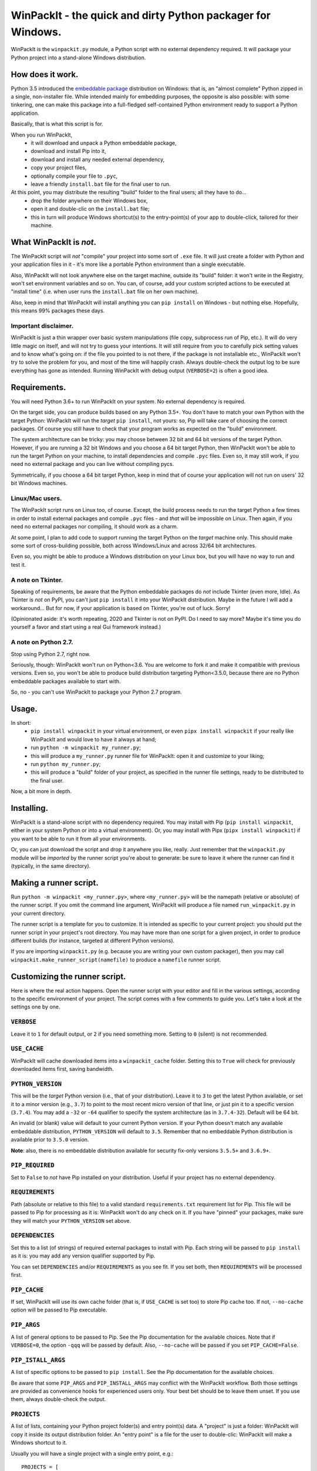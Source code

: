 WinPackIt - the quick and dirty Python packager for Windows.
============================================================

WinPackIt is the ``winpackit.py`` module, a Python script with no external dependency required. 
It will package your Python project into a stand-alone Windows distribution. 

How does it work.
-----------------

Python 3.5 introduced the `embeddable package`_ distribution on Windows: that is, an "almost complete" Python zipped in a single, non-installer file. While intended mainly for embedding purposes, the opposite is also possible: with some tinkering, one can make this package into a full-fledged self-contained Python environment ready to support a Python application. 

Basically, that is what this script is for. 

When you run WinPackIt, 
    - it will download and unpack a Python embeddable package,
    - download and install Pip into it,
    - download and install any needed external dependency,
    - copy your project files,
    - optionally compile your file to ``.pyc``,
    - leave a friendly ``install.bat`` file for the final user to run.

At this point, you may distribute the resulting "build" folder to the final users; all they have to do... 
    - drop the folder anywhere on their Windows box,
    - open it and double-clic on the ``install.bat`` file;
    - this in turn will produce Windows shortcut(s) to the entry-point(s) of your app to double-click, tailored for their machine. 

What WinPackIt is *not*.
------------------------

The WinPackIt script will *not* "compile" your project into some sort of ``.exe`` file. It will just create a folder with Python and your application files in it - it's more like a portable Python environment than a single executable. 

Also, WinPackIt will not look anywhere else on the target machine, outside its "build" folder: it won't write in the Registry, won't set environment variables and so on. You can, of course, add your custom scripted actions to be executed at "install time" (i.e. when user runs the ``install.bat`` file on her own machine). 

Also, keep in mind that WinPackIt will install anything you can ``pip install`` on Windows - but nothing else. Hopefully, this means 99% packages these days. 

Important disclaimer.
^^^^^^^^^^^^^^^^^^^^^

WinPackIt is just a thin wrapper over basic system manipulations (file copy, subprocess run of Pip, etc.). It will do very little magic on itself, and will not try to guess your intentions. It will still require from you to carefully pick setting values and to know what's going on: if the file you pointed to is not there, if the package is not installable etc., WinPackIt won't try to solve the problem for you, and most of the time will happily crash. Always double-check the output log to be sure everything has gone as intended. Running WinPackIt with debug output (``VERBOSE=2``) is often a good idea.

Requirements.
-------------

You will need Python 3.6+ to run WinPackIt on your system. No external dependency is required. 

On the target side, you can produce builds based on any Python 3.5+. You don't have to match your own Python with the target Python: WinPackIt will run the *target* ``pip install``, not yours: so, Pip will take care of choosing the correct packages. Of course you still have to check that your program works as expected on the "build" environment. 

The system architecture can be tricky: you may choose between 32 bit and 64 bit versions of the target Python. However, if you are running a 32 bit Windows and you choose a 64 bit target Python, then WinPackIt won't be able to run the target Python on your machine, to install dependencies and compile ``.pyc`` files. Even so, it may still work, if you need no external package and you can live without compiling pycs. 

Symmetrically, if you choose a 64 bit target Python, keep in mind that of course your application will not run on users' 32 bit Windows machines. 

Linux/Mac users.
^^^^^^^^^^^^^^^^

The WinPackIt script runs on Linux too, of course. Except, the build process needs to run the target Python a few times in order to install external packages and compile ``.pyc`` files - and *that* will be impossible on Linux. Then again, if you need no external packages nor compiling, it should work as a charm. 

At some point, I plan to add code to support running the target Python on the *target* machine only. This should make some sort of cross-building possible, both across Windows/Linux and across 32/64 bit architectures. 

Even so, you might be able to produce a Windows distribution on your Linux box, but you will have no way to run and test it. 

A note on Tkinter.
^^^^^^^^^^^^^^^^^^

Speaking of requirements, be aware that the Python embeddable packages do *not* include Tkinter (even more, Idle). As Tkinter is *not* on PyPI, you can't just ``pip install`` it into your WinPackIt distribution. Maybe in the future I will add a workaround... But for now, if your application is based on Tkinter, you're out of luck. Sorry!

(Opinionated aside: it's worth repeating, 2020 and Tkinter is not on PyPI. Do I need to say more? Maybe it's time you do yourself a favor and start using a real Gui framework instead.)

A note on Python 2.7.
^^^^^^^^^^^^^^^^^^^^^

Stop using Python 2.7, right now.

Seriously, though: WinPackIt won't run on Python<3.6. You are welcome to fork it and make it compatible with previous versions. Even so, you won't be able to produce build distribution targeting Python<3.5.0, because there are no Python embeddable packages available to start with. 

So, no - you can't use WinPackIt to package your Python 2.7 program. 

Usage.
------

In short: 
    - ``pip install winpackit`` in your virtual environment, or even ``pipx install winpackit`` if your really like WinPackIt and would love to have it always at hand;
    - run ``python -m winpackit my_runner.py``;
    - this will produce a ``my_runner.py`` runner file for WinPackIt: open it and customize to your liking;
    - run ``python my_runner.py``;
    - this will produce a "build" folder of your project, as specified in the runner file settings, ready to be distributed to the final user.

Now, a bit more in depth. 

Installing.
-----------

WinPackIt is a stand-alone script with no dependency required. You may install with Pip (``pip install winpackit``, either in your system Python or into a virtual environment). Or, you may install with Pipx (``pipx install winpackit``) if you want to be able to run it from all your environments.

Or, you can just download the script and drop it anywhere you like, really. Just remember that the ``winpackit.py`` module will be *imported* by the runner script you're about to generate: be sure to leave it where the runner can find it (typically, in the same directory). 

Making a runner script.
-----------------------

Run ``python -m winpackit <my_runner.py>``, where ``<my_runner.py>`` will be the namepath (relative or absolute) of the runner script. If you omit the command line argument, WinPackIt will produce a file named ``run_winpackit.py`` in your current directory. 

The runner script is a template for you to customize. It is intended as specific to your current project: you should put the runner script in your project's root directory. You may have more than one script for a given project, in order to produce different builds (for instance, targeted at different Python versions).

If you are importing ``winpackit.py`` (e.g. because you are writing your own custom packager), then you may call ``winpackit.make_runner_script(namefile)`` to produce a ``namefile`` runner script. 

Customizing the runner script.
------------------------------

Here is where the real action happens. Open the runner script with your editor and fill in the various settings, according to the specific environment of your project. The script comes with a few comments to guide you. Let's take a look at the settings one by one. 

``VERBOSE``
^^^^^^^^^^^

Leave it to ``1`` for default output, or ``2`` if you need something more. Setting to ``0`` (silent) is not recommended.

``USE_CACHE``
^^^^^^^^^^^^^

WinPackIt will cache downloaded items into a ``winpackit_cache`` folder. Setting this to ``True`` will check for previously downloaded items first, saving bandwidth.

``PYTHON_VERSION``
^^^^^^^^^^^^^^^^^^

This will be the *target* Python version (i.e., that of your distribution). Leave it to ``3`` to get the latest Python available, or set it to a minor version (e.g., ``3.7``) to point to the most recent micro version of that line, or just pin it to a specific version (``3.7.4``). You may add a ``-32`` or ``-64`` qualifier to specify the system architecture (as in ``3.7.4-32``). Default will be 64 bit. 

An invalid (or blank) value will default to your current Python version. If your Python doesn't match any available embeddable distribution, ``PYTHON_VERSION`` will default to ``3.5``. Remember that no embeddable Python distribution is available prior to ``3.5.0`` version. 

**Note**: also, there is no embeddable distribution available for security fix-only versions ``3.5.5+`` and ``3.6.9+``. 

``PIP_REQUIRED``
^^^^^^^^^^^^^^^^

Set to ``False`` to *not* have Pip installed on your distribution. Useful if your project has no external dependency. 

``REQUIREMENTS``
^^^^^^^^^^^^^^^^

Path (absolute or relative to this file) to a valid standard ``requirements.txt`` requirement list for Pip. This file will be passed to Pip for processing as it is: WinPackIt won't do any check on it. If you have "pinned" your packages, make sure they will match your ``PYTHON_VERSION`` set above. 

``DEPENDENCIES``
^^^^^^^^^^^^^^^^

Set this to a list (of strings) of required external packages to install with Pip. Each string will be passed to ``pip install`` as it is: you may add any version qualifier supported by Pip. 

You can set ``DEPENDENCIES`` and/or ``REQUIREMENTS`` as you see fit. If you set both, then ``REQUIREMENTS`` will be processed first.

``PIP_CACHE``
^^^^^^^^^^^^^

If set, WinPackIt will use its own cache folder (that is, if ``USE_CACHE`` is set too) to store Pip cache too. If not, ``--no-cache`` option will be passed to Pip executable. 

``PIP_ARGS``
^^^^^^^^^^^^

A list of general options to be passed to Pip. See the Pip documentation for the available choices. Note that if ``VERBOSE=0``, the option ``-qqq`` will be passed by default. Also, ``--no-cache`` will be passed if you set ``PIP_CACHE=False``.

``PIP_ISTALL_ARGS``
^^^^^^^^^^^^^^^^^^^

A list of specific options to be passed to ``pip install``. See the Pip documentation for the available choices. 

Be aware that some ``PIP_ARGS`` and ``PIP_INSTALL_ARGS`` may conflict with the WinPackIt workflow. Both those settings are provided as convenience hooks for experienced users only. Your best bet should be to leave them unset. If you use them, always double-check the output.

``PROJECTS``
^^^^^^^^^^^^

A list of lists, containing your Python project folder(s) and entry point(s) data. A "project" is just a folder: WinPackIt will copy it inside its output distribution folder. An "entry point" is a file for the user to double-clic: WinPackIt will make a Windows shortcut to it. 

Usually you will have a single project with a single entry point, e.g.::

    PROJECTS = [
                ['path/to/my_project', ('main.py', 'Run My Program')],
               ]

The first item is the path of your project folder, either absolute or relative to the WinPackIt runner script. The project folder will be copied at the top level of the "build" directory: ``winpackit_build_<timestamp>/my_project``. The project folder may contain whatever you want: of course, it should be mostly Python modules and packages. If you don't want some file/subfolders to be copied, use the ``PROJECT_FILES_IGNORE_PATTERNS`` setting below.

The second item of the project list is a tuple, holding exactly two strings. The first one is the path to an entry point file: it *must* be relative to the project folder. The second one is a user-friendly name that WinPackIt will use for the Windows shortcut file (here, ``Run My Program.lnk``). 

This is perhaps the most basic setup. Now let's see a more complex example::

    PROJECTS = [
        ['path/to/my_project', ('main.pyw', 'My GUI Program'), 
                               ('utils/cleanup.py', 'Maintenance Routine'), 
                               ('docs/docs.pdf', 'Documentation')],
        ['to/other_project', ('main.py', 'My Other Program!'),
                             ('readme.txt', 'Readme')],
        ['to/various_utils'],
               ]

This setting demonstrates a few more options. First, you may package as many "projects" as you want inside a single WinPackIt distribution. This can be a way to pack together several independent programs. However, keep in mind that WinPackIt will add each project folder to the Python ``sys.path``: we will discuss this topic more in detail below.

You can have multiple entry points as well: WinPackIt will generate a Windows shortcut for each one. If the entry point is a Python module (``.py`` or ``.pyw``), the shortcut will link it to the appropriate Python executable (``python.exe`` or ``pythonw.exe``). Any other file type will just be passed to ``ShellExecuteEx``, thus leaving to Windows to figure out which program is best suited to run it. 

Finally, you may even pack a project with no entry point at all: since WinPackIt will add it to ``sys.path`` anyway, it can still be imported by other projects in the same distribution. Note that this is usually bad design: we will discuss this more in detail later. 

``PROJECT_FILES_IGNORE_PATTERNS``
^^^^^^^^^^^^^^^^^^^^^^^^^^^^^^^^^

WinPackIt will copy your project folder(s) by means of  ``shutils.copytree``: you may pass a ``shutils.ignore_patterns`` list to it, to leave out unwanted files/folders. Please note that ``__pycache__`` will be automatically added to the exclusion list. 

``COMPILE``
^^^^^^^^^^^

If set, WinPackIt will compile your modules to ``.pyc`` files.

``PYC_ONLY_DISTRIBUTION``
^^^^^^^^^^^^^^^^^^^^^^^^^

If set, WinPackIt will also remove the original ``.py`` files from the distribution, producing the infamous "pyc-only distribution" for obfuscation purposes. Be aware that this is considered one of the *weakest* possible ways of protecting your code. 

If you set this option, entry point modules will also be compiled and removed. However, WinPackIt will remember the original extension (``.py`` or ``.pyw``) and will associate the compiled module with the intended Python executable. 

``COPY_DIRS``
^^^^^^^^^^^^^

A list of additional, non-Python directories to be copied into the distribution folder. The same ``PROJECT`` list format applies. The only difference is that WinPackIt will not add these folders to the Python ``sys.path``. 

This setting is intended for any additional material you may want to include in your distribution, e.g. documentation::

    COPY_DIRS = [
                 ['path/to/docs', ('index.html', 'Documentation')],
                ]

``custom_action``
^^^^^^^^^^^^^^^^^

Write here any custom code you want executed at the end of the packaging process. From here, you may access the internals of the ``winpackit.Packit`` instance at the core of WinPackIt itself... however, you will have to study the source code a bit. 

Running the runner script.
--------------------------

Once you have customized the runner script to your liking, give it a try with ``python my_runner.py``. 

The script will output a timestamped directory ``winpackit_build_<timestamp>`` with your packaged project inside, ready to be distributed. 

Post-deploy actions.
--------------------

If you open the "build" directory, you will find that WinPackIt left a ``winpackit_bootstrap/bootstrap.py`` Python script that is meant to be executed by the user to finalize the "installation" process of your program. This script will be launched by the ``install.bat`` batch file that you can see in the root "build" directory.

The bootstrap script outputs the Windows shortcuts listed in your ``PROJECTS`` and ``COPY_DIRS`` settings (see above). The shortcut files *must* be created on the target machine, their configuration depending on the user file system. 

You may take the opportunity to add your custom post-deploy actions in the bootstrap module. Just remember that this code will run on the *target* machine, not your own - keep your paths straight. 

Testing the distribution.
-------------------------

To test the distribution, just act like you were the final user. Rename/move the "build" directory, open it and double-click on the ``install.bat`` batch file. This will produce the shortcuts in the same directory: you may freely move them around (typically on your desktop folder!). When you double-click on the shortcut to the main entry point, you program should start. 

If you rename/move again the "build" folder, of course your shortcuts will stop working. Throw them away and generate new ones simply by running ``install.bat`` again. 

About isolation and import machinery.
-------------------------------------

The goal of WinPackIt is to produce a *stand-alone* distribution - that is, not only self-sufficient but also *isolated* from any other Python installation that could possibly live (or will live) on the target system. Therefore, WinPackIt won't use the canonical Python bootstrap machinery (the ``site.py`` module) for ``sys.path`` and the import system. WinPackIt will rely instead on the top-level ``pythonXX._pth`` file to manually add paths to ``sys.path``. By not using ``site.py``, WinPackIt ensures that any ``PATH``, ``PYTHONPATH`` etc. that may be present on the target system will be left out of your application's ``sys.path``. 

WinPackIt will list *all* your ``PROJECTS`` directories in the ``pythonXX._pth`` file, as discussed above. Be aware that this design is both useful and dangerous. The intended use case is to include one "main" project along with one or more "side" folders containing tools that won't be pip-installed but you still need to import, thus mimicking the behavior of ``PYTHONPATH`` dirs or maybe that of PEP 370's "per user site-packages directory". 

However, keep in mind that the ``PYTHONPATH``/PEP 370 machinery is better suited to host common *development* tools, but not also packages needed in the production environment. Therefore, while supported by WinPackIt, the strategy of having more than one ``PROJECTS`` directory is not actually encouraged. The best design is to have exactly *one* self-contained project, and pip-install all the needed dependencies.

The worst case scenario is when you include several, unrelated *projects* in the same distribution (as opposite to one project, several imported tools): each project will "see" all the others in its own ``sys.path`` and you will have to be very careful of possible name shadowing. Just don't do this - if you have different projects, make a separate WinPackIt distribution for each of them.

Python 3.5 support.
^^^^^^^^^^^^^^^^^^^

Python 3.5 has no support for ``._pth`` files. In order to be consistent with the other Python versions, WinPackIt adds all ``PROJECTS`` dirs to ``sys.path``, by means of a custom ``sitecustomize.py`` module. However, ``site.py`` *will* be imported and consequently your distribution environment *could* be a little less isolated.

Internals, examples, tests.
---------------------------

``winpackit.py`` code is quite straightforward, if not always well-documented. If you need to dig in, you may start with the ``Packit.main`` function, listing the various operations to perform during a typical build session. 

The GitHub repository has a few sample projects that can be packaged with WinPackIt: the test suite build them in various ways. 

.. _embeddable package: https://docs.python.org/3/using/windows.html#the-embeddable-package

